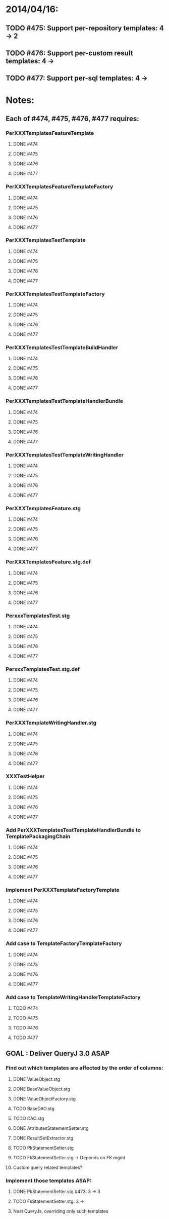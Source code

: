 * 2014/04/16:
** TODO #475: Support per-repository templates: 4 -> 2
** TODO #476: Support per-custom result templates: 4 ->  
** TODO #477: Support per-sql templates: 4 -> 
* Notes:
** Each of #474, #475, #476, #477 requires:
*** PerXXXTemplatesFeatureTemplate
**** DONE #474
**** DONE #475
**** DONE #476
**** DONE #477
*** PerXXXTemplatesFeatureTemplateFactory
**** DONE #474
**** DONE #475
**** DONE #476
**** DONE #477
*** PerXXXTemplatesTestTemplate
**** DONE #474
**** DONE #475
**** DONE #476
**** DONE #477
*** PerXXXTemplatesTestTemplateFactory
**** DONE #474
**** DONE #475
**** DONE #476
**** DONE #477
*** PerXXXTemplatesTestTemplateBuildHandler
**** DONE #474
**** DONE #475
**** DONE #476
**** DONE #477
*** PerXXXTemplatesTestTemplateHandlerBundle
**** DONE #474
**** DONE #475
**** DONE #476
**** DONE #477
*** PerXXXTemplatesTestTemplateWritingHandler
**** DONE #474
**** DONE #475
**** DONE #476
**** DONE #477
*** PerXXXTemplatesFeature.stg
**** DONE #474
**** DONE #475
**** DONE #476
**** DONE #477
*** PerXXXTemplatesFeature.stg.def
**** DONE #474
**** DONE #475
**** DONE #476
**** DONE #477
*** PerxxxTemplatesTest.stg
**** DONE #474
**** DONE #475
**** DONE #476
**** DONE #477
*** PerxxxTemplatesTest.stg.def
**** DONE #474
**** DONE #475
**** DONE #476
**** DONE #477
*** PerXXXTemplateWritingHandler.stg
**** DONE #474
**** DONE #475
**** DONE #476
**** DONE #477
*** XXXTestHelper
**** DONE #474
**** DONE #475
**** DONE #476
**** DONE #477
*** Add PerXXXTemplatesTestTemplateHandlerBundle to TemplatePackagingChain
**** DONE #474
**** DONE #475
**** DONE #476
**** DONE #477
*** Implement PerXXXTemplateFactoryTemplate
**** DONE #474
**** DONE #475
**** DONE #476
**** DONE #477
*** Add case to TemplateFactoryTemplateFactory
**** DONE #474
**** DONE #475
**** DONE #476
**** DONE #477
*** Add case to TemplateWritingHandlerTemplateFactory
**** TODO #474
**** TODO #475
**** TODO #476
**** TODO #477
** GOAL : Deliver QueryJ 3.0 ASAP
*** Find out which templates are affected by the order of columns: 
**** DONE ValueObject.stg
**** DONE BaseValueObject.stg
**** DONE ValueObjectFactory.stg
**** TODO BaseDAO.stg 
**** TODO DAO.stg
**** DONE AttributesStatementSetter.stg
**** DONE ResultSetExtractor.stg
**** TODO PkStatementSetter.stg
**** TODO FkStatementSetter.stg -> Depends on FK mgmt
**** Custom query related templates?

*** Implement those templates ASAP:
**** DONE PkStatementSetter.stg #473: 3 -> 3
**** TODO FkStatementSetter.stg: 3 ->
**** Nest QueryJs, overriding only such templates
